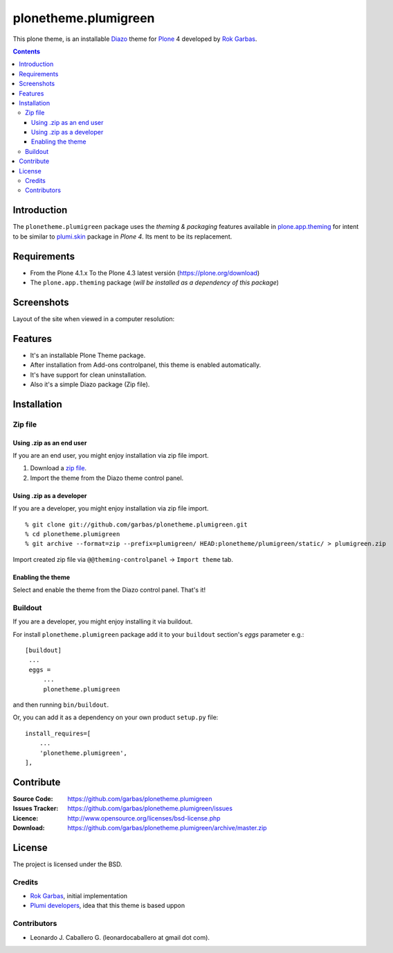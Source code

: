 =====================
plonetheme.plumigreen
=====================


This plone theme, is an installable `Diazo`_ theme for `Plone`_ 4 developed 
by `Rok Garbas`_.

.. contents::

Introduction
============

The ``plonetheme.plumigreen`` package uses the *theming & packaging* features
available in `plone.app.theming`_ for intent to be similar to `plumi.skin`_ package in 
*Plone 4*. Its ment to be its replacement.


Requirements
============

- From the Plone 4.1.x To the Plone 4.3 latest versión (https://plone.org/download)
- The ``plone.app.theming`` package (*will be installed as a dependency of this package*)


Screenshots
===========

Layout of the site when viewed in a computer resolution:

.. image:: https://github.com/garbas/plonetheme.plumigreen/raw/master/plonetheme/plumigreen/static/preview.png


Features
========

- It's an installable Plone Theme package.
- After installation from Add-ons controlpanel, this theme is enabled automatically.
- It's have support for clean uninstallation.
- Also it's a simple Diazo package (Zip file).


Installation
============


Zip file
--------

Using .zip as an end user
^^^^^^^^^^^^^^^^^^^^^^^^^

If you are an end user, you might enjoy installation via zip file import.

1. Download a `zip file <https://github.com/garbas/plonetheme.plumigreen/raw/master/plumigreen.zip>`_.
2. Import the theme from the Diazo theme control panel.


Using .zip as a developer
^^^^^^^^^^^^^^^^^^^^^^^^^

If you are a developer, you might enjoy installation via zip file import.

::

    % git clone git://github.com/garbas/plonetheme.plumigreen.git
    % cd plonetheme.plumigreen
    % git archive --format=zip --prefix=plumigreen/ HEAD:plonetheme/plumigreen/static/ > plumigreen.zip

Import created zip file via ``@@theming-controlpanel`` -> ``Import theme`` tab.


Enabling the theme
^^^^^^^^^^^^^^^^^^

Select and enable the theme from the Diazo control panel. That's it!


Buildout
--------

If you are a developer, you might enjoy installing it via buildout.

For install ``plonetheme.plumigreen`` package add it to your ``buildout`` section's 
*eggs* parameter e.g.: ::

   [buildout]
    ...
    eggs =
        ...
        plonetheme.plumigreen


and then running ``bin/buildout``.

Or, you can add it as a dependency on your own product ``setup.py`` file: ::

    install_requires=[
        ...
        'plonetheme.plumigreen',
    ],


Contribute
==========

:Source Code: https://github.com/garbas/plonetheme.plumigreen
:Issues Tracker: https://github.com/garbas/plonetheme.plumigreen/issues
:Licence: http://www.opensource.org/licenses/bsd-license.php
:Download: https://github.com/garbas/plonetheme.plumigreen/archive/master.zip


License
=======

The project is licensed under the BSD.

Credits
-------

- `Rok Garbas`_, initial implementation
- `Plumi developers`_, idea that this theme is based uppon


Contributors
------------

- Leonardo J. Caballero G. (leonardocaballero at gmail dot com).

.. _`Plone`: http://plone.org
.. _`Diazo`: http://diazo.org
.. _`plone.app.theming`: https://pypi.org/project/plone.app.theming/
.. _`plumi.skin`: https://github.com/plumi/plumi.skin/
.. _`Rok Garbas`: https://www.garbas.si/
.. _`Plumi developers`: https://plumi.org/blog/
